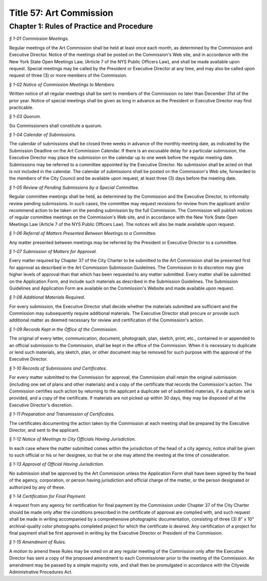 Title 57: Art Commission
======================================================================================================

Chapter 1: Rules of Practice and Procedure
------------------------------------------------------------------------------------------------------------------------------------------------------



*§ 1-01 Commission Meetings.*


Regular meetings of the Art Commission shall be held at least once each month, as determined by the Commission and Executive Director. Notice of the meetings shall be posted on the Commission's Web site, and in accordance with the New York State Open Meetings Law, (Article 7 of the NYS Public Officers Law), and shall be made available upon request. Special meetings may be called by the President or Executive Director at any time, and may also be called upon request of three (3) or more members of the Commission.






*§ 1-02 Notice of Commission Meetings to Members.*


Written notice of all regular meetings shall be sent to members of the Commission no later than December 31st of the prior year. Notice of special meetings shall be given as long in advance as the President or Executive Director may find practicable.






*§ 1-03 Quorum.*


Six Commissioners shall constitute a quorum.






*§ 1-04 Calendar of Submissions.*


The calendar of submissions shall be closed three weeks in advance of the monthly meeting date, as indicated by the Submission Deadline on the Art Commission Calendar. If there is an excusable delay for a particular submission, the Executive Director may place the submission on the calendar up to one week before the regular meeting date. Submissions may be referred to a committee appointed by the Executive Director. No submission shall be acted on that is not included in the calendar. The calendar of submissions shall be posted on the Commission's Web site, forwarded to the members of the City Council and be available upon request, at least three (3) days before the meeting date.






*§ 1-05 Review of Pending Submissions by a Special Committee.*


Regular committee meetings shall be held, as determined by the Commission and the Executive Director, to informally review pending submissions. In such cases, the committee may request revisions for review from the applicant and/or recommend action to be taken on the pending submission by the full Commission. The Commission will publish notices of regular committee meetings on the Commission's Web site, and in accordance with the New York State Open Meetings Law (Article 7 of the NYS Public Officers Law). The notices will also be made available upon request.






*§ 1-06 Referral of Matters Presented Between Meetings to a Committee.*


Any matter presented between meetings may be referred by the President or Executive Director to a committee.






*§ 1-07 Submission of Matters for Approval.*


Every matter required by Chapter 37 of the City Charter to be submitted to the Art Commission shall be presented first for approval as described in the Art Commission Submission Guidelines. The Commission in its discretion may give higher levels of approval than that which has been requested to any matter submitted. Every matter shall be submitted on the Application Form, and include such materials as described in the Submission Guidelines. The Submission Guidelines and Application Form are available on the Commission's Website and made available upon request.






*§ 1-08 Additional Materials Required.*


For every submission, the Executive Director shall decide whether the materials submitted are sufficient and the Commission may subsequently require additional materials. The Executive Director shall procure or provide such additional matter as deemed necessary for review and certification of the Commission's action.






*§ 1-09 Records Kept in the Office of the Commission.*


The original of every letter, communication, document, photograph, plan, sketch, print, etc., contained in or appended to an official submission to the Commission, shall be kept in the office of the Commission. When it is necessary to duplicate or lend such materials, any sketch, plan, or other document may be removed for such purpose with the approval of the Executive Director.






*§ 1-10 Records of Submissions and Certificates.*


For every matter submitted to the Commission for approval, the Commission shall retain the original submission (including one set of plans and other materials) and a copy of the certificate that records the Commission's action. The Commission certifies such action by returning to the applicant a duplicate set of submitted materials, if a duplicate set is provided, and a copy of the certificate. If materials are not picked up within 30 days, they may be disposed of at the Executive Director's discretion.






*§ 1-11 Preparation and Transmission of Certificates.*


The certificates documenting the action taken by the Commission at each meeting shall be prepared by the Executive Director, and sent to the applicant.






*§ 1-12 Notice of Meetings to City Officials Having Jurisdiction.*


In each case where the matter submitted comes within the jurisdiction of the head of a city agency, notice shall be given to such official or his or her designee, so that he or she may attend the meeting at the time of consideration.






*§ 1-13 Approval of Official Having Jurisdiction.*


No submission shall be approved by the Art Commission unless the Application Form shall have been signed by the head of the agency, corporation, or person having jurisdiction and official charge of the matter, or the person designated or authorized by any of these.






*§ 1-14 Certification for Final Payment.*


A request from any agency for certification for final payment by the Commission under Chapter 37 of the City Charter should be made only after the conditions prescribed in the certificate of approval are complied with, and such request shall be made in writing accompanied by a comprehensive photographic documentation, consisting of three (3) 8" x 10" archival-quality color photographs completed project for which the certificate is desired. Any certification of a project for final payment shall be first approved in writing by the Executive Director or President of the Commission.






*§ 1-15 Amendment of Rules.*


A motion to amend these Rules may be voted on at any regular meeting of the Commission only after the Executive Director has sent a copy of the proposed amendment to each Commissioner prior to the meeting of the Commission. An amendment may be passed by a simple majority vote, and shall then be promulgated in accordance with the Citywide Administrative Procedures Act.

 




